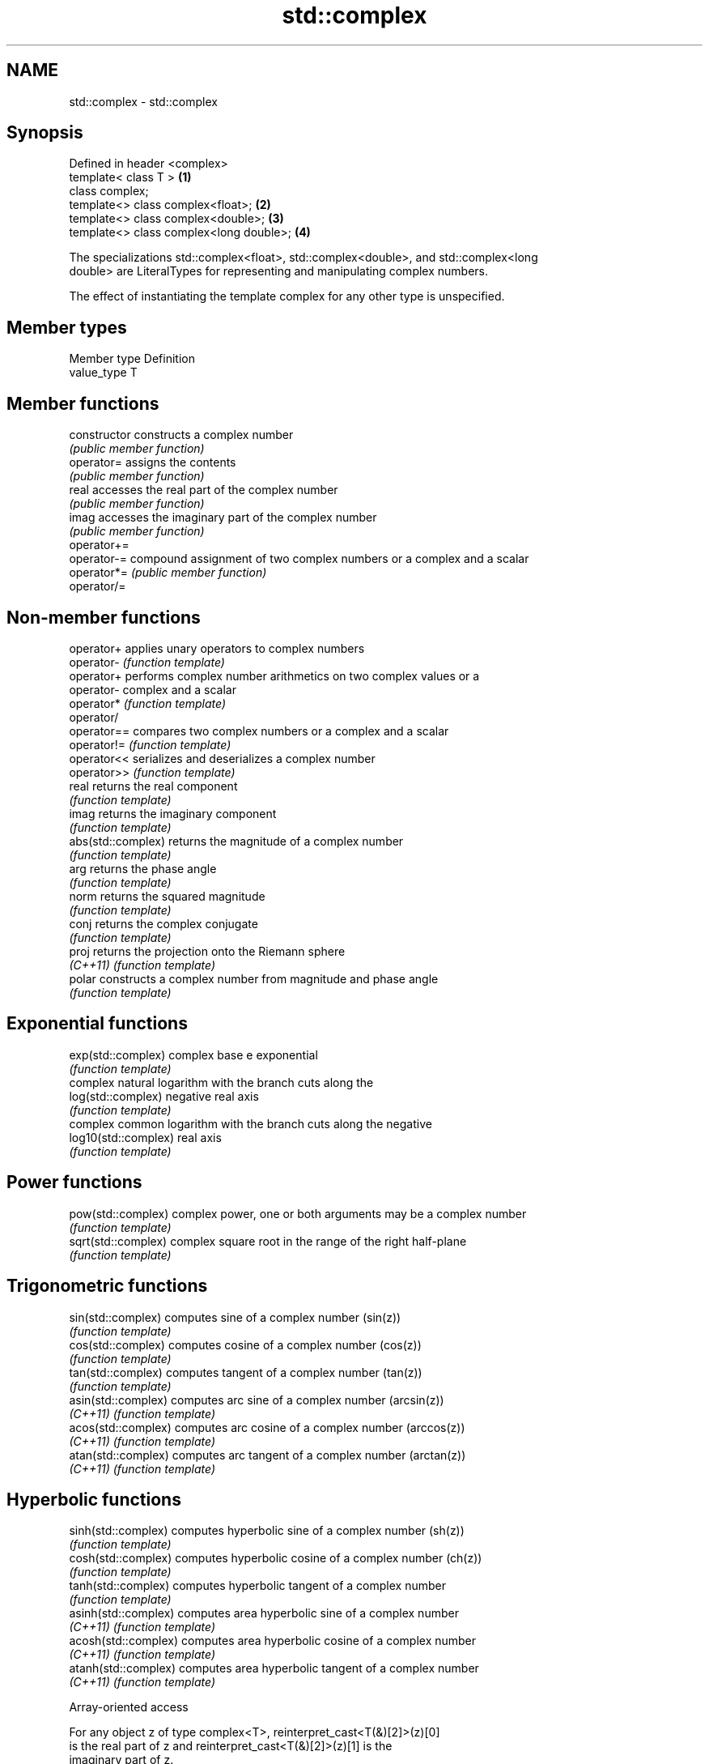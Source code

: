 .TH std::complex 3 "2020.11.17" "http://cppreference.com" "C++ Standard Libary"
.SH NAME
std::complex \- std::complex

.SH Synopsis
   Defined in header <complex>
   template< class T >                    \fB(1)\fP
   class complex;
   template<> class complex<float>;       \fB(2)\fP
   template<> class complex<double>;      \fB(3)\fP
   template<> class complex<long double>; \fB(4)\fP

   The specializations std::complex<float>, std::complex<double>, and std::complex<long
   double> are LiteralTypes for representing and manipulating complex numbers.

   The effect of instantiating the template complex for any other type is unspecified.

.SH Member types

   Member type Definition
   value_type  T

.SH Member functions

   constructor   constructs a complex number
                 \fI(public member function)\fP 
   operator=     assigns the contents
                 \fI(public member function)\fP 
   real          accesses the real part of the complex number
                 \fI(public member function)\fP 
   imag          accesses the imaginary part of the complex number
                 \fI(public member function)\fP 
   operator+=
   operator-=    compound assignment of two complex numbers or a complex and a scalar
   operator*=    \fI(public member function)\fP 
   operator/=

.SH Non-member functions

   operator+           applies unary operators to complex numbers
   operator-           \fI(function template)\fP 
   operator+           performs complex number arithmetics on two complex values or a
   operator-           complex and a scalar
   operator*           \fI(function template)\fP 
   operator/
   operator==          compares two complex numbers or a complex and a scalar
   operator!=          \fI(function template)\fP 
   operator<<          serializes and deserializes a complex number
   operator>>          \fI(function template)\fP 
   real                returns the real component
                       \fI(function template)\fP 
   imag                returns the imaginary component
                       \fI(function template)\fP 
   abs(std::complex)   returns the magnitude of a complex number
                       \fI(function template)\fP 
   arg                 returns the phase angle
                       \fI(function template)\fP 
   norm                returns the squared magnitude
                       \fI(function template)\fP 
   conj                returns the complex conjugate
                       \fI(function template)\fP 
   proj                returns the projection onto the Riemann sphere
   \fI(C++11)\fP             \fI(function template)\fP 
   polar               constructs a complex number from magnitude and phase angle
                       \fI(function template)\fP 
.SH Exponential functions
   exp(std::complex)   complex base e exponential
                       \fI(function template)\fP 
                       complex natural logarithm with the branch cuts along the
   log(std::complex)   negative real axis
                       \fI(function template)\fP 
                       complex common logarithm with the branch cuts along the negative
   log10(std::complex) real axis
                       \fI(function template)\fP 
.SH Power functions
   pow(std::complex)   complex power, one or both arguments may be a complex number
                       \fI(function template)\fP 
   sqrt(std::complex)  complex square root in the range of the right half-plane
                       \fI(function template)\fP 
.SH Trigonometric functions
   sin(std::complex)   computes sine of a complex number (sin(z))
                       \fI(function template)\fP 
   cos(std::complex)   computes cosine of a complex number (cos(z))
                       \fI(function template)\fP 
   tan(std::complex)   computes tangent of a complex number (tan(z))
                       \fI(function template)\fP 
   asin(std::complex)  computes arc sine of a complex number (arcsin(z))
   \fI(C++11)\fP             \fI(function template)\fP 
   acos(std::complex)  computes arc cosine of a complex number (arccos(z))
   \fI(C++11)\fP             \fI(function template)\fP 
   atan(std::complex)  computes arc tangent of a complex number (arctan(z))
   \fI(C++11)\fP             \fI(function template)\fP 
.SH Hyperbolic functions
   sinh(std::complex)  computes hyperbolic sine of a complex number (sh(z))
                       \fI(function template)\fP 
   cosh(std::complex)  computes hyperbolic cosine of a complex number (ch(z))
                       \fI(function template)\fP 
   tanh(std::complex)  computes hyperbolic tangent of a complex number
                       \fI(function template)\fP 
   asinh(std::complex) computes area hyperbolic sine of a complex number
   \fI(C++11)\fP             \fI(function template)\fP 
   acosh(std::complex) computes area hyperbolic cosine of a complex number
   \fI(C++11)\fP             \fI(function template)\fP 
   atanh(std::complex) computes area hyperbolic tangent of a complex number
   \fI(C++11)\fP             \fI(function template)\fP 

   Array-oriented access

   For any object z of type complex<T>, reinterpret_cast<T(&)[2]>(z)[0]
   is the real part of z and reinterpret_cast<T(&)[2]>(z)[1] is the
   imaginary part of z.

   For any pointer to an element of an array of complex<T> named p and
   any valid array index i, reinterpret_cast<T*>(p)[2*i] is the real part
   of the complex number p[i], and reinterpret_cast<T*>(p)[2*i + 1] is    \fI(since C++11)\fP
   the imaginary part of the complex number p[i]

   The intent of this requirement is to preserve binary compatibility
   between the C++ library complex number types and the C language
   complex number types (and arrays thereof), which have an identical
   object representation requirement.

.SH Implementation notes

   In order to satisfy the requirements of array-oriented access, an
   implementation is constrained to store the real and imaginary
   components of a std::complex specialization in separate and adjacent
   memory locations. Possible declarations for its non-static data
   members include:

     * an array of type value_type[2], with the first element holding the
       real component and the second element holding the imaginary
       component (e.g. Microsoft Visual Studio)
     * a single member of type value_type _Complex (encapsulating the
       corresponding C language complex number type) (e.g. GNU
       libstdc++);                                                        \fI(since C++11)\fP
     * two members of type value_type, with the same member access,
       holding the real and the imaginary components respectively (e.g.
       LLVM libc++).

   An implementation cannot declare additional non-static data members
   that would occupy storage disjoint from the real and imaginary
   components, and must ensure that the class template specialization
   does not contain any padding. The implementation must also ensure that
   optimizations to array access account for the possibility that a
   pointer to value_type may be aliasing a std::complex specialization or
   array thereof.

.SH Literals

   Defined in inline namespace std::literals::complex_literals
   operator""if
   operator""i    A std::complex literal representing pure imaginary number
   operator""il   \fI(function)\fP 
   \fI(C++14)\fP

.SH Example

   
// Run this code

 #include <iostream>
 #include <iomanip>
 #include <complex>
 #include <cmath>
  
 int main()
 {
     using namespace std::complex_literals;
     std::cout << std::fixed << std::setprecision(1);
  
     std::complex<double> z1 = 1i * 1i;     // imaginary unit squared
     std::cout << "i * i = " << z1 << '\\n';
  
     std::complex<double> z2 = std::pow(1i, 2); // imaginary unit squared
     std::cout << "pow(i, 2) = " << z2 << '\\n';
  
     double PI = std::acos(-1);
     std::complex<double> z3 = std::exp(1i * PI); // Euler's formula
     std::cout << "exp(i * pi) = " << z3 << '\\n';
  
     std::complex<double> z4 = 1. + 2i, z5 = 1. - 2i; // conjugates
     std::cout << "(1+2i)*(1-2i) = " << z4*z5 << '\\n';
 }

.SH Output:

 i * i = (-1.0,0.0)
 pow(i, 2) = (-1.0,0.0)
 exp(i * pi) = (-1.0,0.0)
 (1+2i)*(1-2i) = (5.0,0.0)

.SH See also

   C documentation for
   Complex number arithmetic
